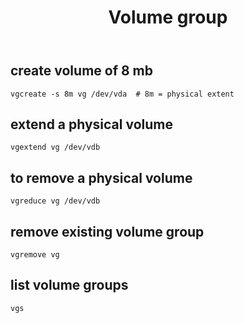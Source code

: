 :PROPERTIES:
:ID:       d452e38f-b5da-464e-8960-012d52629ed4
:END:
#+title: Volume group
** create volume of 8 mb
#+begin_src shell
vgcreate -s 8m vg /dev/vda  # 8m = physical extent
#+end_src
** extend a physical volume
#+begin_src shell
vgextend vg /dev/vdb
#+end_src
** to remove a physical volume
#+begin_src shell
vgreduce vg /dev/vdb
#+end_src
** remove existing volume group
#+begin_src shell
vgremove vg
#+end_src
** list volume groups
#+begin_src shell
vgs
#+end_src
